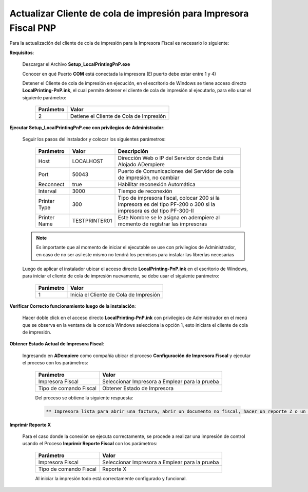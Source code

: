 .. _documento/actualizar-impresora-fiscal-pnp:

**Actualizar Cliente de cola de impresión para Impresora Fiscal PNP**
=====================================================================


Para la actualización del cliente de cola de impresión para la Impresora Fiscal es necesario lo siguiente:

   
**Requisitos**:

   Descargar el Archivo **Setup_LocalPrintingPnP.exe**

   Conocer en qué Puerto **COM** está conectada la impresora (El puerto debe estar entre 1 y 4)
   
   Detener el Cliente de cola de impresión en ejecución, en el escritorio de Windows se tiene acceso directo **LocalPrinting-PnP.ink**, el cual permite detener el cliente de cola de impresión al ejecutarlo, para ello usar el siguiente parámetro:
   
    ====================== ===============================
    Parámetro              Valor
    ====================== ===============================
    2                      Detiene el Cliente de Cola de Impresión
    ====================== ===============================
   
**Ejecutar Setup_LocalPrintingPnP.exe con privilegios de Administrador**:
   
   
   Seguir los pasos del instalador y colocar los siguientes parámetros:
      
    =================  ================= =====================================================================================================================
    Parámetro          Valor             Descripción    
    =================  ================= =====================================================================================================================
    Host               LOCALHOST         Dirección Web o IP del Servidor donde Está Alojado ADempiere
    Port               50043             Puerto de Comunicaciones del Servidor de cola de impresión, no cambiar      
    Reconnect          true              Habilitar reconexión Automática     
    Interval           3000              Tiempo de reconexión     
    Printer Type       300               Tipo de impresora fiscal, colocar 200 si la impresora es del tipo PF-200 o 300 si la impresora es del tipo PF-300-II    
    Printer Name       TESTPRINTER01     Este Nombre se le asigna en adempiere al momento de registrar las impresoras
    =================  ================= =====================================================================================================================

   .. note::

       Es importante que al momento de iniciar el ejecutable se use con privilegios de Administrador, en caso de no ser así este mismo no tendrá los permisos para instalar las librerías necesarias

   
   Luego de aplicar el instalador ubicar el acceso directo **LocalPrinting-PnP.ink** en el escritorio de Windows, para iniciar el cliente de cola de impresión nuevamente, se debe usar el siguiente parámetro:
   
    ====================== ===============================
    Parámetro              Valor
    ====================== ===============================
    1                      Inicia el Cliente de Cola de Impresión
    ====================== ===============================
   
   
**Verificar Correcto funcionamiento luego de la instalación**:
   
   Hacer doble click en el acceso directo **LocalPrinting-PnP.ink** con privilegios de Administrador en el menú que se observa en la ventana de la consola Windows selecciona la opción 1, esto iniciara el cliente de cola de impresión.
   
**Obtener Estado Actual de Impresora Fiscal**:

   Ingresando en **ADempiere** como compañía ubicar el proceso **Configuración de Impresora Fiscal** y ejecutar el proceso con los parámetros:

      ====================== ===============================
      Parámetro              Valor
      ====================== ===============================
      Impresora Fiscal       Seleccionar Impresora a Emplear para la prueba
      Tipo de comando Fiscal Obtener Estado de Impresora
      ====================== ===============================

      Del proceso se obtiene la siguiente respuesta:
      
      .. code-block:: text

         ** Impresora lista para abrir una factura, abrir un documento no fiscal, hacer un reporte Z o un reporte de memoria fiscal**


**Imprimir Reporte X**   
   
   Para el caso donde la conexión se ejecuta correctamente, se procede a realizar una impresión de control usando el Proceso **Imprimir Reporte Fiscal** con los parámetros:

      ====================== ===============================
      Parámetro              Valor
      ====================== ===============================
      Impresora Fiscal       Seleccionar Impresora a Emplear para la prueba
      Tipo de comando Fiscal Reporte X
      ====================== ===============================

      Al iniciar la impresión todo está correctamente configurado y funcional.
   


